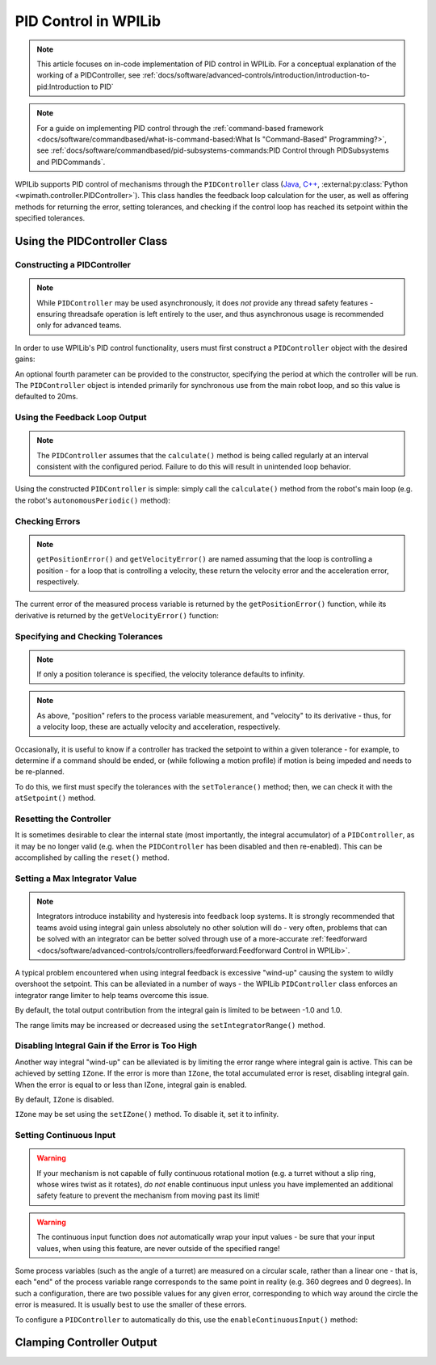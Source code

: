 PID Control in WPILib
=====================

.. note:: This article focuses on in-code implementation of PID control in WPILib. For a conceptual explanation of the working of a PIDController, see :ref:`docs/software/advanced-controls/introduction/introduction-to-pid:Introduction to PID`

.. note:: For a guide on implementing PID control through the :ref:`command-based framework <docs/software/commandbased/what-is-command-based:What Is "Command-Based" Programming?>`, see :ref:`docs/software/commandbased/pid-subsystems-commands:PID Control through PIDSubsystems and PIDCommands`.

WPILib supports PID control of mechanisms through the ``PIDController`` class (`Java <https://github.wpilib.org/allwpilib/docs/release/java/edu/wpi/first/math/controller/PIDController.html>`__, `C++ <https://github.wpilib.org/allwpilib/docs/release/cpp/classfrc_1_1_p_i_d_controller.html>`__, :external:py:class:`Python <wpimath.controller.PIDController>`).  This class handles the feedback loop calculation for the user, as well as offering methods for returning the error, setting tolerances, and checking if the control loop has reached its setpoint within the specified tolerances.

Using the PIDController Class
-----------------------------

Constructing a PIDController
^^^^^^^^^^^^^^^^^^^^^^^^^^^^

.. note:: While ``PIDController`` may be used asynchronously, it does *not* provide any thread safety features - ensuring threadsafe operation is left entirely to the user, and thus asynchronous usage is recommended only for advanced teams.

In order to use WPILib's PID control functionality, users must first construct a ``PIDController`` object with the desired gains:

.. tab-set-code::

  .. code-block:: java

    // Creates a PIDController with gains kP, kI, and kD
    PIDController pid = new PIDController(kP, kI, kD);

  .. code-block:: c++

    // Creates a PIDController with gains kP, kI, and kD
    frc::PIDController pid{kP, kI, kD};

  .. code-block:: python

    from wpimath.controller import PIDController

    # Creates a PIDController with gains kP, kI, and kD
    pid = PIDController(kP, kI, kD)

An optional fourth parameter can be provided to the constructor, specifying the period at which the controller will be run.  The ``PIDController`` object is intended primarily for synchronous use from the main robot loop, and so this value is defaulted to 20ms.

Using the Feedback Loop Output
^^^^^^^^^^^^^^^^^^^^^^^^^^^^^^

.. note:: The ``PIDController`` assumes that the ``calculate()`` method is being called regularly at an interval consistent with the configured period.  Failure to do this will result in unintended loop behavior.

Using the constructed ``PIDController`` is simple: simply call the ``calculate()`` method from the robot's main loop (e.g. the robot's ``autonomousPeriodic()`` method):

.. tab-set-code::

  .. code-block:: java

    // Calculates the output of the PID algorithm based on the sensor reading
    // and sends it to a motor
    motor.set(pid.calculate(encoder.getDistance(), setpoint));

  .. code-block:: c++

    // Calculates the output of the PID algorithm based on the sensor reading
    // and sends it to a motor
    motor.Set(pid.Calculate(encoder.GetDistance(), setpoint));

  .. code-block:: python

    # Calculates the output of the PID algorithm based on the sensor reading
    # and sends it to a motor
    motor.set(pid.calculate(encoder.getDistance(), setpoint))

Checking Errors
^^^^^^^^^^^^^^^

.. note:: ``getPositionError()`` and ``getVelocityError()`` are named assuming that the loop is controlling a position - for a loop that is controlling a velocity, these return the velocity error and the acceleration error, respectively.

The current error of the measured process variable is returned by the ``getPositionError()`` function, while its derivative is returned by the ``getVelocityError()`` function:

Specifying and Checking Tolerances
^^^^^^^^^^^^^^^^^^^^^^^^^^^^^^^^^^

.. note:: If only a position tolerance is specified, the velocity tolerance defaults to infinity.

.. note:: As above, "position" refers to the process variable measurement, and "velocity" to its derivative - thus, for a velocity loop, these are actually velocity and acceleration, respectively.

.. todo:: link to article on motion profiles

Occasionally, it is useful to know if a controller has tracked the setpoint to within a given tolerance - for example, to determine if a command should be ended, or (while following a motion profile) if motion is being impeded and needs to be re-planned.

To do this, we first must specify the tolerances with the ``setTolerance()`` method; then, we can check it with the ``atSetpoint()`` method.

.. tab-set-code::

  .. code-block:: java

    // Sets the error tolerance to 5, and the error derivative tolerance to 10 per second
    pid.setTolerance(5, 10);

    // Returns true if the error is less than 5 units, and the
    // error derivative is less than 10 units
    pid.atSetpoint();

  .. code-block:: c++

    // Sets the error tolerance to 5, and the error derivative tolerance to 10 per second
    pid.SetTolerance(5, 10);

    // Returns true if the error is less than 5 units, and the
    // error derivative is less than 10 units
    pid.AtSetpoint();

  .. code-block:: python

    # Sets the error tolerance to 5, and the error derivative tolerance to 10 per second
    pid.setTolerance(5, 10)

    # Returns true if the error is less than 5 units, and the
    # error derivative is less than 10 units
    pid.atSetpoint()

Resetting the Controller
^^^^^^^^^^^^^^^^^^^^^^^^

It is sometimes desirable to clear the internal state (most importantly, the integral accumulator) of a ``PIDController``, as it may be no longer valid (e.g. when the ``PIDController`` has been disabled and then re-enabled).  This can be accomplished by calling the ``reset()`` method.

Setting a Max Integrator Value
^^^^^^^^^^^^^^^^^^^^^^^^^^^^^^

.. note:: Integrators introduce instability and hysteresis into feedback loop systems.  It is strongly recommended that teams avoid using integral gain unless absolutely no other solution will do - very often, problems that can be solved with an integrator can be better solved through use of a more-accurate :ref:`feedforward <docs/software/advanced-controls/controllers/feedforward:Feedforward Control in WPILib>`.

A typical problem encountered when using integral feedback is excessive "wind-up" causing the system to wildly overshoot the setpoint.  This can be alleviated in a number of ways - the WPILib ``PIDController`` class enforces an integrator range limiter to help teams overcome this issue.

By default, the total output contribution from the integral gain is limited to be between -1.0 and 1.0.

The range limits may be increased or decreased using the ``setIntegratorRange()`` method.

.. tab-set-code::

  .. code-block:: java

    // The integral gain term will never add or subtract more than 0.5 from
    // the total loop output
    pid.setIntegratorRange(-0.5, 0.5);

  .. code-block:: c++

    // The integral gain term will never add or subtract more than 0.5 from
    // the total loop output
    pid.SetIntegratorRange(-0.5, 0.5);

  .. code-block:: python

    # The integral gain term will never add or subtract more than 0.5 from
    # the total loop output
    pid.setIntegratorRange(-0.5, 0.5)

Disabling Integral Gain if the Error is Too High
^^^^^^^^^^^^^^^^^^^^^^^^^^^^^^^^^^^^^^^^^^^^^^^^

Another way integral "wind-up" can be alleviated is by limiting the error range where integral gain is active. This can be achieved by setting ``IZone``. If the error is more than ``IZone``, the total accumulated error is reset, disabling integral gain. When the error is equal to or less than IZone, integral gain is enabled.

By default, ``IZone`` is disabled.

``IZone`` may be set using the ``setIZone()`` method. To disable it, set it to infinity.

.. tab-set-code::

  .. code-block:: java

    // Disable IZone
    pid.setIZone(Double.POSITIVE_INFINITY);

    // Integral gain will not be applied if the absolute value of the error is
    // more than 2
    pid.setIZone(2);

  .. code-block:: c++

    // Disable IZone
    pid.SetIZone(std::numeric_limits<double>::infinity());

    // Integral gain will not be applied if the absolute value of the error is
    // more than 2
    pid.SetIZone(2);

  .. code-block:: python

    # Disable IZone
    pid.setIZone(math.inf)

    # Integral gain will not be applied if the absolute value of the error is
    # more than 2
    pid.setIZone(2)

Setting Continuous Input
^^^^^^^^^^^^^^^^^^^^^^^^

.. warning:: If your mechanism is not capable of fully continuous rotational motion (e.g. a turret without a slip ring, whose wires twist as it rotates), *do not* enable continuous input unless you have implemented an additional safety feature to prevent the mechanism from moving past its limit!

.. warning:: The continuous input function does *not* automatically wrap your input values - be sure that your input values, when using this feature, are never outside of the specified range!

Some process variables (such as the angle of a turret) are measured on a circular scale, rather than a linear one - that is, each "end" of the process variable range corresponds to the same point in reality (e.g. 360 degrees and 0 degrees).  In such a configuration, there are two possible values for any given error, corresponding to which way around the circle the error is measured.  It is usually best to use the smaller of these errors.

To configure a ``PIDController`` to automatically do this, use the ``enableContinuousInput()`` method:

.. tab-set-code::

  .. code-block:: java

    // Enables continuous input on a range from -180 to 180
    pid.enableContinuousInput(-180, 180);

  .. code-block:: c++

    // Enables continuous input on a range from -180 to 180
    pid.EnableContinuousInput(-180, 180);

  .. code-block:: python

    # Enables continuous input on a range from -180 to 180
    pid.enableContinuousInput(-180, 180)

Clamping Controller Output
--------------------------

.. tab-set-code::

  .. code-block:: java

    // Clamps the controller output to between -0.5 and 0.5
    MathUtil.clamp(pid.calculate(encoder.getDistance(), setpoint), -0.5, 0.5);

  .. code-block:: c++

    // Clamps the controller output to between -0.5 and 0.5
    std::clamp(pid.Calculate(encoder.GetDistance(), setpoint), -0.5, 0.5);

  .. code-block:: python

    # Python doesn't have a builtin clamp function
    def clamp(v, minval, maxval):
        return max(min(v, maxval), minval)

    # Clamps the controller output to between -0.5 and 0.5
    clamp(pid.calculate(encoder.getDistance(), setpoint), -0.5, 0.5)
